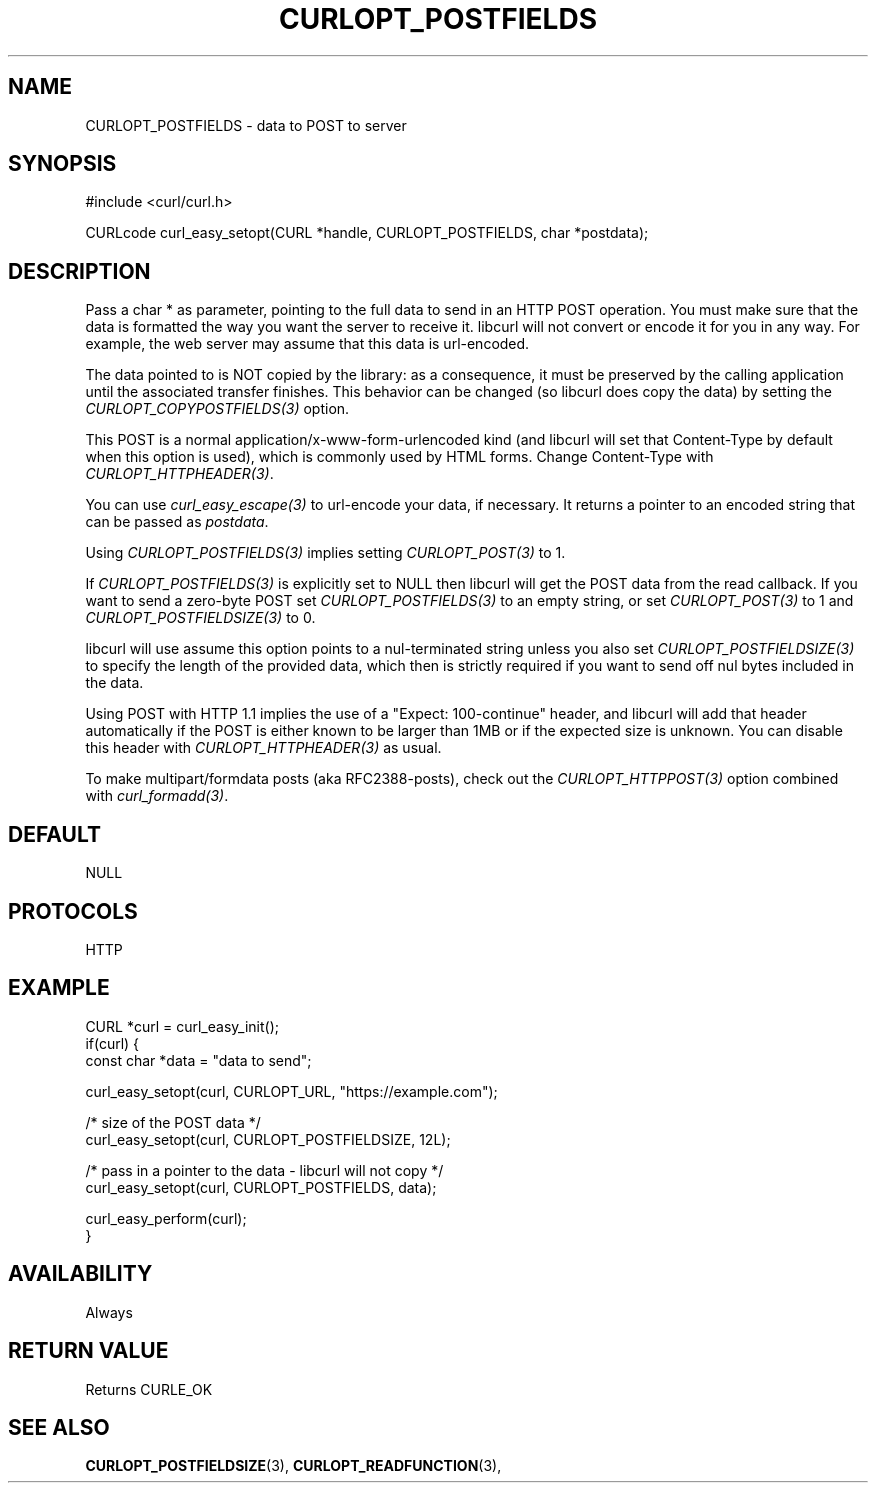.\" **************************************************************************
.\" *                                  _   _ ____  _
.\" *  Project                     ___| | | |  _ \| |
.\" *                             / __| | | | |_) | |
.\" *                            | (__| |_| |  _ <| |___
.\" *                             \___|\___/|_| \_\_____|
.\" *
.\" * Copyright (C) 1998 - 2021, Daniel Stenberg, <daniel@haxx.se>, et al.
.\" *
.\" * This software is licensed as described in the file COPYING, which
.\" * you should have received as part of this distribution. The terms
.\" * are also available at https://curl.se/docs/copyright.html.
.\" *
.\" * You may opt to use, copy, modify, merge, publish, distribute and/or sell
.\" * copies of the Software, and permit persons to whom the Software is
.\" * furnished to do so, under the terms of the COPYING file.
.\" *
.\" * This software is distributed on an "AS IS" basis, WITHOUT WARRANTY OF ANY
.\" * KIND, either express or implied.
.\" *
.\" **************************************************************************
.\"
.TH CURLOPT_POSTFIELDS 3 "November 26, 2021" "libcurl 7.81.0" "curl_easy_setopt options"

.SH NAME
CURLOPT_POSTFIELDS \- data to POST to server
.SH SYNOPSIS
.nf
#include <curl/curl.h>

CURLcode curl_easy_setopt(CURL *handle, CURLOPT_POSTFIELDS, char *postdata);
.fi
.SH DESCRIPTION
Pass a char * as parameter, pointing to the full data to send in an HTTP POST
operation. You must make sure that the data is formatted the way you want the
server to receive it. libcurl will not convert or encode it for you in any
way. For example, the web server may assume that this data is url-encoded.

The data pointed to is NOT copied by the library: as a consequence, it must be
preserved by the calling application until the associated transfer finishes.
This behavior can be changed (so libcurl does copy the data) by setting the
\fICURLOPT_COPYPOSTFIELDS(3)\fP option.

This POST is a normal application/x-www-form-urlencoded kind (and libcurl will
set that Content-Type by default when this option is used), which is commonly
used by HTML forms. Change Content-Type with \fICURLOPT_HTTPHEADER(3)\fP.

You can use \fIcurl_easy_escape(3)\fP to url-encode your data, if necessary. It
returns a pointer to an encoded string that can be passed as \fIpostdata\fP.

Using \fICURLOPT_POSTFIELDS(3)\fP implies setting \fICURLOPT_POST(3)\fP to 1.

If \fICURLOPT_POSTFIELDS(3)\fP is explicitly set to NULL then libcurl will get
the POST data from the read callback. If you want to send a zero-byte POST set
\fICURLOPT_POSTFIELDS(3)\fP to an empty string, or set \fICURLOPT_POST(3)\fP to
1 and \fICURLOPT_POSTFIELDSIZE(3)\fP to 0.

libcurl will use assume this option points to a nul-terminated string unless
you also set \fICURLOPT_POSTFIELDSIZE(3)\fP to specify the length of the
provided data, which then is strictly required if you want to send off nul
bytes included in the data.

Using POST with HTTP 1.1 implies the use of a "Expect: 100-continue" header,
and libcurl will add that header automatically if the POST is either known to
be larger than 1MB or if the expected size is unknown. You can disable this
header with \fICURLOPT_HTTPHEADER(3)\fP as usual.

To make multipart/formdata posts (aka RFC2388-posts), check out the
\fICURLOPT_HTTPPOST(3)\fP option combined with \fIcurl_formadd(3)\fP.
.SH DEFAULT
NULL
.SH PROTOCOLS
HTTP
.SH EXAMPLE
.nf
CURL *curl = curl_easy_init();
if(curl) {
  const char *data = "data to send";

  curl_easy_setopt(curl, CURLOPT_URL, "https://example.com");

  /* size of the POST data */
  curl_easy_setopt(curl, CURLOPT_POSTFIELDSIZE, 12L);

  /* pass in a pointer to the data - libcurl will not copy */
  curl_easy_setopt(curl, CURLOPT_POSTFIELDS, data);

  curl_easy_perform(curl);
}
.fi
.SH AVAILABILITY
Always
.SH RETURN VALUE
Returns CURLE_OK
.SH "SEE ALSO"
.BR CURLOPT_POSTFIELDSIZE "(3), " CURLOPT_READFUNCTION "(3), "
